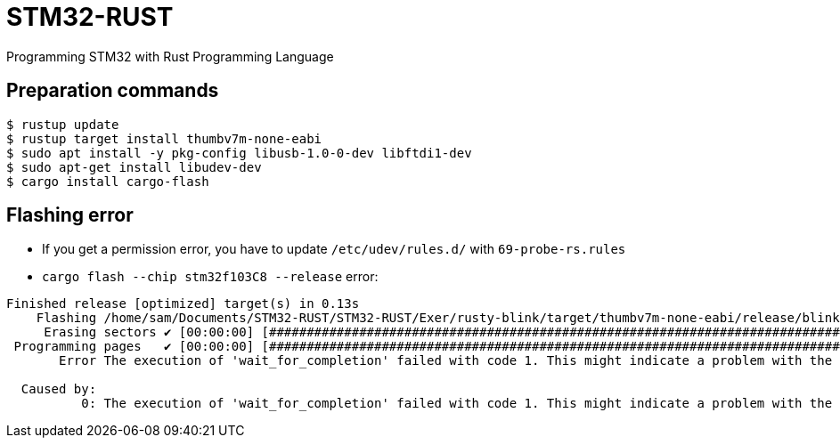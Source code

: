 = STM32-RUST
Programming STM32 with Rust Programming Language 

== Preparation commands 

:source-highlighter: coderay

[source,shell]
----
$ rustup update 
$ rustup target install thumbv7m-none-eabi 
$ sudo apt install -y pkg-config libusb-1.0-0-dev libftdi1-dev
$ sudo apt-get install libudev-dev
$ cargo install cargo-flash
----


== Flashing error 

* If you get a permission error, you have to update `/etc/udev/rules.d/` with `69-probe-rs.rules`

* `cargo flash --chip stm32f103C8 --release` error: 

[source, shell]
----
Finished release [optimized] target(s) in 0.13s
    Flashing /home/sam/Documents/STM32-RUST/STM32-RUST/Exer/rusty-blink/target/thumbv7m-none-eabi/release/blinky-rust
     Erasing sectors ✔ [00:00:00] [#############################################################################]  1.00KiB/ 1.00KiB @ 25.25KiB/s (eta 0s )
 Programming pages   ✔ [00:00:00] [#############################################################################]  1.00KiB/ 1.00KiB @ 12.67KiB/s (eta 0s )
       Error The execution of 'wait_for_completion' failed with code 1. This might indicate a problem with the flash algorithm.

  Caused by:  
          0: The execution of 'wait_for_completion' failed with code 1. This might indicate a problem with the flash algorithm.
----

